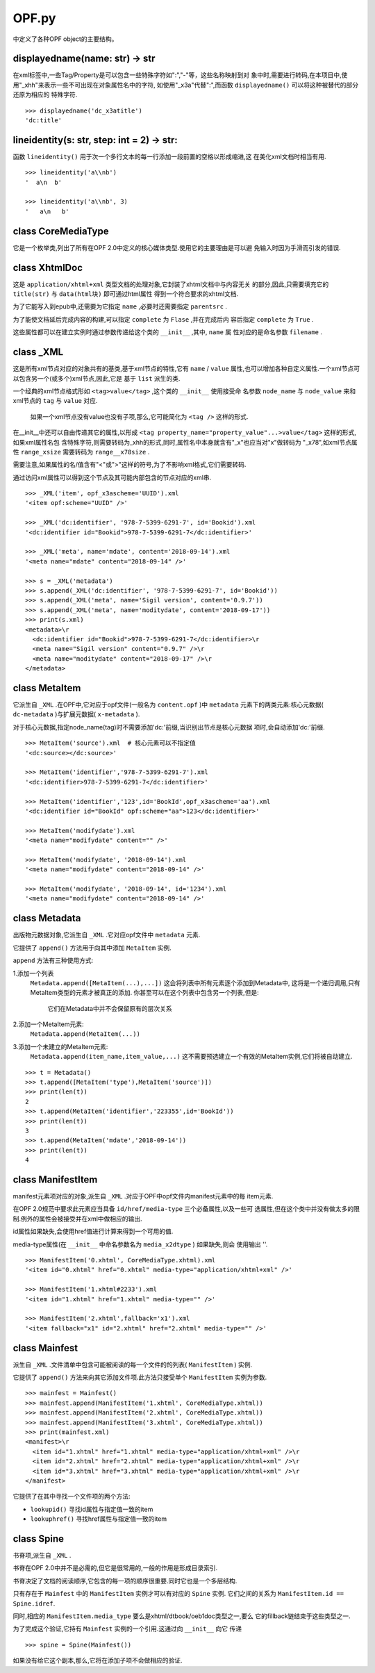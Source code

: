 ================================
OPF.py
================================
中定义了各种OPF object的主要结构。

displayedname(name: str) -> str
--------------------------------
在xml标签中,一些Tag/Property是可以包含一些特殊字符如":","-"等，这些名称映射到对
象中时,需要进行转码,在本项目中,使用"_xhh"来表示一些不可出现在对象属性名中的字符,
如使用"_x3a"代替":",而函数 ``displayedname()`` 可以将这种被替代的部分还原为相应的
特殊字符.

::

    >>> displayedname('dc_x3atitle')
    'dc:title'

lineidentity(s: str, step: int = 2) -> str:
--------------------------------------------
函数 ``lineidentity()`` 用于次一个多行文本的每一行添加一段前置的空格以形成缩进,这
在美化xml文档时相当有用.

::

    >>> lineidentity('a\\nb')
    '  a\n  b'

    >>> lineidentity('a\\nb', 3)
    '   a\n   b'

class CoreMediaType
---------------------
它是一个枚举类,列出了所有在OPF 2.0中定义的核心媒体类型.使用它的主要理由是可以避
免输入时因为手滑而引发的错误.

class XhtmlDoc
-----------------
这是 ``application/xhtml+xml`` 类型文档的处理对象,它封装了xhtml文档中与内容无关
的部分,因此,只需要填充它的 ``title(str)`` 与 ``data(html块)`` 即可通过html属性
得到一个符合要求的xhtml文档.

为了它能写入到epub中,还需要为它指定 ``name`` ,必要时还需要指定 ``parentsrc`` .

为了能使文档延后完成内容的构建,可以指定 ``complete`` 为 ``Flase`` ,并在完成后内
容后指定 ``complete`` 为 ``True`` .

这些属性都可以在建立实例时通过参数传递给这个类的 ``__init__`` ,其中, ``name`` 属
性对应的是命名参数 ``filename`` .

class _XML
------------
这是所有xml节点对应的对象共有的基类,基于xml节点的特性,它有 ``name`` / ``value``
属性,也可以增加各种自定义属性.一个xml节点可以包含另一个(或多个)xml节点,因此,它是
基于 ``list`` 派生的类.

一个经典的xml节点格式形如 ``<tag>value</tag>`` ,这个类的 ``__init__`` 使用接受命
名参数 ``node_name`` 与 ``node_value`` 来和xml节点的 ``tag`` 与 ``value`` 对应.

    如果一个xml节点没有value也没有子项,那么,它可能简化为 ``<tag />`` 这样的形式.

在__init__中还可以自由传递其它的属性,以形成
``<tag property_name="property_value"...>value</tag>`` 这样的形式,如果xml属性名包
含特殊字符,则需要转码为_xhh的形式,同时,属性名中本身就含有"_x"也应当对"x"做转码为
"_x78",如xml节点属性 ``range_xsize`` 需要转码为 ``range__x78size`` .

需要注意,如果属性的名/值含有"<"或">"这样的符号,为了不影响xml格式,它们需要转码.

通过访问xml属性可以得到这个节点及其可能内部包含的节点对应的xml串.

::

    >>> _XML('item', opf_x3ascheme='UUID').xml
    '<item opf:scheme="UUID" />'

    >>> _XML('dc:identifier', '978-7-5399-6291-7', id='Bookid').xml
    '<dc:identifier id="Bookid">978-7-5399-6291-7</dc:identifier>'

    >>> _XML('meta', name='mdate', content='2018-09-14').xml
    '<meta name="mdate" content="2018-09-14" />'

    >>> s = _XML('metadata')
    >>> s.append(_XML('dc:identifier', '978-7-5399-6291-7', id='Bookid'))
    >>> s.append(_XML('meta', name='Sigil version', content='0.9.7'))
    >>> s.append(_XML('meta', name='moditydate', content='2018-09-17'))
    >>> print(s.xml)
    <metadata>\r
      <dc:identifier id="Bookid">978-7-5399-6291-7</dc:identifier>\r
      <meta name="Sigil version" content="0.9.7" />\r
      <meta name="moditydate" content="2018-09-17" />\r
    </metadata>


class MetaItem
----------------------
它派生自 ``_XML`` .在OPF中,它对应于opf文件(一般名为 ``content.opf`` )中
``metadata`` 元素下的两类元素:核心元数据( ``dc-metadata`` )与扩展元数据(
``x-metadata`` ).

对于核心元数据,指定node_name(tag)时不需要添加'dc:'前缀,当识别出节点是核心元数据
项时,会自动添加'dc:'前缀.

::

    >>> MetaItem('source').xml  # 核心元素可以不指定值
    '<dc:source></dc:source>'

    >>> MetaItem('identifier','978-7-5399-6291-7').xml
    '<dc:identifier>978-7-5399-6291-7</dc:identifier>'

    >>> MetaItem('identifier','123',id='BookId',opf_x3ascheme='aa').xml
    '<dc:identifier id="BookId" opf:scheme="aa">123</dc:identifier>'

    >>> MetaItem('modifydate').xml
    '<meta name="modifydate" content="" />'

    >>> MetaItem('modifydate', '2018-09-14').xml
    '<meta name="modifydate" content="2018-09-14" />'

    >>> MetaItem('modifydate', '2018-09-14', id='1234').xml
    '<meta name="modifydate" content="2018-09-14" />'


class Metadata
--------------------
出版物元数据对象,它派生自 ``_XML`` .它对应opf文件中 ``metadata`` 元素.

它提供了 ``append()`` 方法用于向其中添加 ``MetaItem`` 实例.

``append`` 方法有三种使用方式:

1.添加一个列表
  ``Metadata.append([MetaItem(...),...])``
  这会将列表中所有元素逐个添加到Metadata中,
  这将是一个递归调用,只有MetaItem类型的元素才被真正的添加.
  你甚至可以在这个列表中包含另一个列表,但是:
    它们在Metadata中并不会保留原有的层次关系

2.添加一个MetaItem元素:
  ``Metadata.append(MetaItem(...))``
3.添加一个未建立的MetaItem元素:
  ``Metadata.append(item_name,item_value,...)``
  这不需要预选建立一个有效的MetaItem实例,它们将被自动建立.

::

    >>> t = Metadata()
    >>> t.append([MetaItem('type'),MetaItem('source')])
    >>> print(len(t))
    2
    >>> t.append(MetaItem('identifier','223355',id='BookId'))
    >>> print(len(t))
    3
    >>> t.append(MetaItem('mdate','2018-09-14'))
    >>> print(len(t))
    4


class ManifestItem
----------------------
manifest元素项对应的对象,派生自 ``_XML`` .对应于OPF中opf文件内manifest元素中的每
item元素.

在OPF 2.0规范中要求此元素应当具备 ``id/href/media-type`` 三个必备属性,以及一些可
选属性,但在这个类中并没有做太多的限制.例外的属性会被接受并在xml中做相应的输出.

id属性如果缺失,会使用href值进行计算来得到一个可用的值.

media-type属性(在 ``__init__`` 中命名参数名为 ``media_x2dtype`` ) 如果缺失,则会
使用输出 ''.

::

    >>> ManifestItem('0.xhtml', CoreMediaType.xhtml).xml
    '<item id="0.xhtml" href="0.xhtml" media-type="application/xhtml+xml" />'

    >>> ManifestItem('1.xhtml#2233').xml
    '<item id="1.xhtml" href="1.xhtml" media-type="" />'

    >>> ManifestItem('2.xhtml',fallback='x1').xml
    '<item fallback="x1" id="2.xhtml" href="2.xhtml" media-type="" />'


class Mainfest
------------------
派生自 ``_XML`` .文件清单中包含可能被阅读的每一个文件的的列表( ``ManifestItem`` )
实例.

它提供了 ``append()`` 方法来向其它添加文件项.此方法只接受单个 ``ManifestItem``
实例为参数.

::

    >>> mainfest = Mainfest()
    >>> mainfest.append(ManifestItem('1.xhtml', CoreMediaType.xhtml))
    >>> mainfest.append(ManifestItem('2.xhtml', CoreMediaType.xhtml))
    >>> mainfest.append(ManifestItem('3.xhtml', CoreMediaType.xhtml))
    >>> print(mainfest.xml)
    <manifest>\r
      <item id="1.xhtml" href="1.xhtml" media-type="application/xhtml+xml" />\r
      <item id="2.xhtml" href="2.xhtml" media-type="application/xhtml+xml" />\r
      <item id="3.xhtml" href="3.xhtml" media-type="application/xhtml+xml" />\r
    </manifest>


它提供了在其中寻找一个文件项的两个方法:

- ``lookupid()`` 寻找id属性与指定值一致的item

- ``lookuphref()`` 寻找href属性与指定值一致的item


class Spine
-----------------
书脊项,派生自 ``_XML`` .

书脊在OPF 2.0中并不是必需的,但它是很常用的,一般的作用是形成目录索引.

书脊决定了文档的阅读顺序,它包含的每一项的顺序很重要.同时它也是一个多层结构.

只有存在于 ``Mainfest`` 中的 ``ManifestItem`` 实例才可以有对应的 ``Spine`` 实例.
它们之间的关系为 ``ManifestItem.id ==  Spine.idref``.

同时,相应的 ``ManifestItem.media_type`` 要么是xhtml/dtbook/oeb1doc类型之一,要么
它的fillback链结束于这些类型之一.

为了完成这个验证,它持有 ``Mainfest`` 实例的一个引用.这通过向 ``__init__`` 向它
传递 ::

    >>> spine = Spine(Mainfest())

如果没有给它这个副本,那么,它将在添加子项不会做相应的验证.







